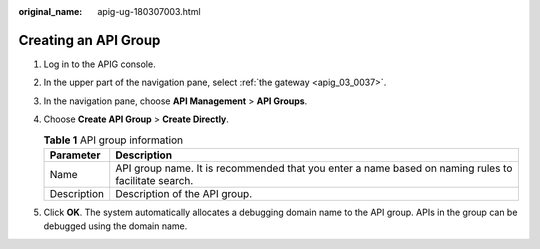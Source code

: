 :original_name: apig-ug-180307003.html

.. _apig-ug-180307003:

Creating an API Group
=====================

#. Log in to the APIG console.
#. In the upper part of the navigation pane, select :ref:`the gateway <apig_03_0037>`.
#. In the navigation pane, choose **API Management** > **API Groups**.
#. Choose **Create API Group** > **Create Directly**.

   .. table:: **Table 1** API group information

      +-------------+-----------------------------------------------------------------------------------------------------+
      | Parameter   | Description                                                                                         |
      +=============+=====================================================================================================+
      | Name        | API group name. It is recommended that you enter a name based on naming rules to facilitate search. |
      +-------------+-----------------------------------------------------------------------------------------------------+
      | Description | Description of the API group.                                                                       |
      +-------------+-----------------------------------------------------------------------------------------------------+

#. Click **OK**. The system automatically allocates a debugging domain name to the API group. APIs in the group can be debugged using the domain name.
